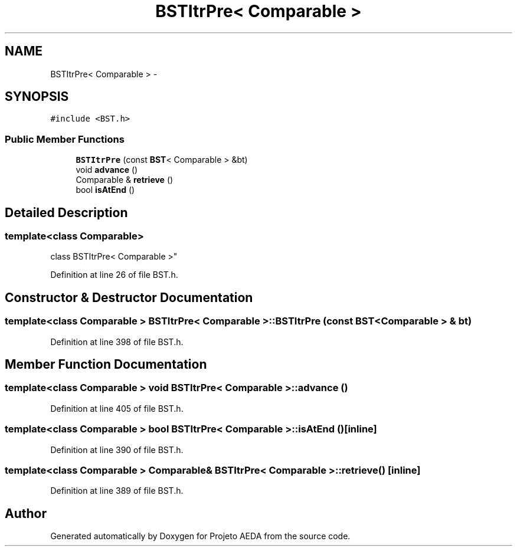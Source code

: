.TH "BSTItrPre< Comparable >" 3 "Tue Dec 27 2016" "Version 2" "Projeto AEDA" \" -*- nroff -*-
.ad l
.nh
.SH NAME
BSTItrPre< Comparable > \- 
.SH SYNOPSIS
.br
.PP
.PP
\fC#include <BST\&.h>\fP
.SS "Public Member Functions"

.in +1c
.ti -1c
.RI "\fBBSTItrPre\fP (const \fBBST\fP< Comparable > &bt)"
.br
.ti -1c
.RI "void \fBadvance\fP ()"
.br
.ti -1c
.RI "Comparable & \fBretrieve\fP ()"
.br
.ti -1c
.RI "bool \fBisAtEnd\fP ()"
.br
.in -1c
.SH "Detailed Description"
.PP 

.SS "template<class Comparable>
.br
class BSTItrPre< Comparable >"

.PP
Definition at line 26 of file BST\&.h\&.
.SH "Constructor & Destructor Documentation"
.PP 
.SS "template<class Comparable > \fBBSTItrPre\fP< Comparable >::\fBBSTItrPre\fP (const \fBBST\fP< Comparable > & bt)"

.PP
Definition at line 398 of file BST\&.h\&.
.SH "Member Function Documentation"
.PP 
.SS "template<class Comparable > void \fBBSTItrPre\fP< Comparable >::advance ()"

.PP
Definition at line 405 of file BST\&.h\&.
.SS "template<class Comparable > bool \fBBSTItrPre\fP< Comparable >::isAtEnd ()\fC [inline]\fP"

.PP
Definition at line 390 of file BST\&.h\&.
.SS "template<class Comparable > Comparable& \fBBSTItrPre\fP< Comparable >::retrieve ()\fC [inline]\fP"

.PP
Definition at line 389 of file BST\&.h\&.

.SH "Author"
.PP 
Generated automatically by Doxygen for Projeto AEDA from the source code\&.

